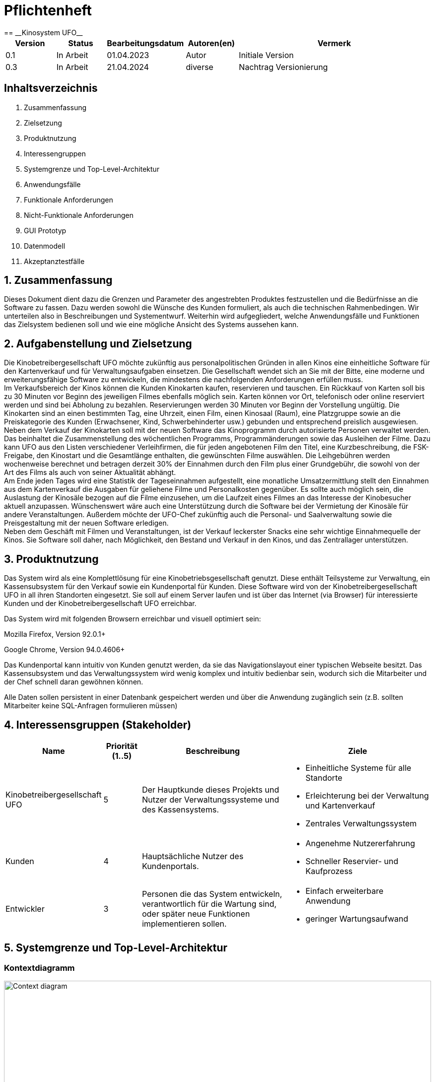 = Pflichtenheft
:project_name: Kinosystem UFO
== __{project_name}__

[options="header"]
[cols="1, 1, 1, 1, 4"]
|===
|Version | Status      | Bearbeitungsdatum   | Autoren(en) |  Vermerk
|0.1     | In Arbeit   | 01.04.2023          | Autor       | Initiale Version
|0.3     | In Arbeit   | 21.04.2024          | diverse     | Nachtrag Versionierung
|===

== Inhaltsverzeichnis

. Zusammenfassung
. Zielsetzung
. Produktnutzung
. Interessengruppen
. Systemgrenze und Top-Level-Architektur
. Anwendungsfälle
. Funktionale Anforderungen
. Nicht-Funktionale Anforderungen
. GUI Prototyp
. Datenmodell
. Akzeptanztestfälle


== 1. Zusammenfassung
Dieses Dokument dient dazu die Grenzen und Parameter des angestrebten Produktes festzustellen und 
die Bedürfnisse an die Software zu fassen. Dazu werden sowohl die Wünsche des Kunden formuliert, als auch die technischen Rahmenbedingen.
Wir unterteilen also in Beschreibungen und Systementwurf. Weiterhin wird aufgegliedert, welche Anwendungsfälle und Funktionen das Zielsystem bedienen soll und wie eine mögliche Ansicht des Systems aussehen kann.

  
== 2. Aufgabenstellung und Zielsetzung
Die Kinobetreibergesellschaft UFO möchte zukünftig aus personalpolitischen Gründen in
allen Kinos eine einheitliche Software für den Kartenverkauf und für Verwaltungsaufgaben
einsetzen. Die Gesellschaft wendet sich an Sie mit der Bitte, eine moderne und
erweiterungsfähige Software zu entwickeln, die mindestens die nachfolgenden
Anforderungen erfüllen muss. +
Im Verkaufsbereich der Kinos können die Kunden Kinokarten kaufen, reservieren und
tauschen. Ein Rückkauf von Karten soll bis zu 30 Minuten vor Beginn des jeweiligen Filmes
ebenfalls möglich sein. Karten können vor Ort, telefonisch oder online reserviert werden und
sind bei Abholung zu bezahlen. Reservierungen werden 30 Minuten vor Beginn der Vorstellung
ungültig. Die Kinokarten sind an einen bestimmten Tag, eine Uhrzeit, einen Film, einen
Kinosaal (Raum), eine Platzgruppe sowie an die Preiskategorie des Kunden (Erwachsener,
Kind, Schwerbehinderter usw.) gebunden und entsprechend preislich ausgewiesen.
Neben dem Verkauf der Kinokarten soll mit der neuen Software das Kinoprogramm durch
autorisierte Personen verwaltet werden. Das beinhaltet die Zusammenstellung des
wöchentlichen Programms, Programmänderungen sowie das Ausleihen der Filme. Dazu kann
UFO aus den Listen verschiedener Verleihfirmen, die für jeden angebotenen Film den Titel,
eine Kurzbeschreibung, die FSK-Freigabe, den Kinostart und die Gesamtlänge enthalten, die
gewünschten Filme auswählen. Die Leihgebühren werden wochenweise berechnet und
betragen derzeit 30% der Einnahmen durch den Film plus einer Grundgebühr, die sowohl von
der Art des Films als auch von seiner Aktualität abhängt. +
Am Ende jeden Tages wird eine Statistik der Tageseinnahmen aufgestellt, eine monatliche
Umsatzermittlung stellt den Einnahmen aus dem Kartenverkauf die Ausgaben für geliehene
Filme und Personalkosten gegenüber. Es sollte auch möglich sein, die Auslastung der
Kinosäle bezogen auf die Filme einzusehen, um die Laufzeit eines Filmes an das Interesse der
Kinobesucher aktuell anzupassen. Wünschenswert wäre auch eine Unterstützung durch die
Software bei der Vermietung der Kinosäle für andere Veranstaltungen. Außerdem möchte der
UFO-Chef zukünftig auch die Personal- und Saalverwaltung sowie die Preisgestaltung mit der
neuen Software erledigen. +
Neben dem Geschäft mit Filmen und Veranstaltungen, ist der Verkauf leckerster Snacks eine
sehr wichtige Einnahmequelle der Kinos. Sie Software soll daher, nach Möglichkeit, den
Bestand und Verkauf in den Kinos, und das Zentrallager unterstützen.

== 3. Produktnutzung
Das System wird als eine Komplettlösung für eine Kinobetriebsgesellschaft genutzt. Diese enthält Teilsysteme zur Verwaltung, ein Kassensubsystem für den Verkauf sowie ein Kundenportal für Kunden. Diese Software wird von der Kinobetreibergesellschaft UFO in all ihren Standorten eingesetzt. Sie soll auf einem Server laufen und ist über das Internet (via Browser) für interessierte Kunden und der Kinobetreibergesellschaft UFO erreichbar.

Das System wird mit folgenden Browsern erreichbar und visuell optimiert sein:

Mozilla Firefox, Version 92.0.1+

Google Chrome, Version 94.0.4606+

Das Kundenportal kann intuitiv von Kunden genutzt werden, da sie das Navigationslayout einer typischen Webseite besitzt.
Das Kassensubsystem und das Verwaltungssystem wird wenig komplex und intuitiv bedienbar sein, wodurch sich die Mitarbeiter und der Chef schnell daran gewöhnen können.

Alle Daten sollen persistent in einer Datenbank gespeichert werden und über die Anwendung zugänglich sein (z.B. sollten Mitarbeiter  keine SQL-Anfragen formulieren müssen)

== 4. Interessensgruppen (Stakeholder)


[options="header", cols="2, ^1, 4, 4"]
|===
|Name
|Priorität (1..5)
|Beschreibung
|Ziele

|Kinobetreibergesellschaft UFO
|5
|Der Hauptkunde dieses Projekts und Nutzer der Verwaltungssysteme und des Kassensystems.
a|
- Einheitliche Systeme für alle Standorte
- Erleichterung bei der Verwaltung und Kartenverkauf
- Zentrales Verwaltungssystem

|Kunden
|4
|Hauptsächliche Nutzer des Kundenportals.
a|
- Angenehme Nutzererfahrung
- Schneller Reservier- und Kaufprozess

|Entwickler
|3
|Personen die das System entwickeln, verantwortlich für die Wartung sind, oder später neue Funktionen implementieren sollen.
a|
- Einfach erweiterbare Anwendung
- geringer Wartungsaufwand

|===

== 5. Systemgrenze und Top-Level-Architektur

=== Kontextdiagramm
image::./models/analysis/Kontext/Kontext.svg[Context diagram, 100%, 100%, pdfwidth=100%, title= "Kontextdiagramm des {project_name}", align=center]
=== Top-Level-Architektur
Top-Level-Architektur:

image::./models/analysis/Top-Level-Architektur/Top-Level-Architecture.svg[Top-Level-Architektur, 100%, 100%, pdfwidth=100%, title= "Top-Level-Architektur", align=center]

C4 Model:

image::./models/analysis/Top-Level-Architektur/Top-Level-Architecture_C4_3.svg[Top-Level-Architektur_C4, 100%, 100%, pdfwidth=100%, title= "Top-Level-Architektur C4", align=center]

== 6. Anwendungsfälle

In diesem Abschnitt werden die meisten UseCases aufgelistet. Je nach Relevanz der UseCases existieren ausführlichere- und weniger ausführlichere Use-Case-Beschreibungen.

=== Akteure

In der nachfolgenden Tabelle werden alle Akteure aufgelistet und beschrieben, welche direkt auf das System zugreifen. Nutzer welche weitere UseCases an andere Akteure vererben, werden kursiv dargestellt.

[options="header"]
[cols="1,4"]
|===
|Name |Beschreibung
|_unregistrierter Nutzer_  | Repräsentiert jede Person, welche sich auf der Website des Kinos befindet und mit dem System interagiert, ohne einen Nutzer-Account zu besitzen. Diese Person kann die Kinovorschau einsehen und sich registrieren.
|_Nutzer_                  | Repräsentiert jede Person, welche sich auf der Website des Kinos befindet und mit dem System interagiert, schon einen Nutzer-Account zu besitzt und sich jederzeit anmelden kann.
|Kunde                     | Repräsentiert jede registrierte (authentifizierte) Person, welche sich auf der Website des Kinos befindet und mit dem System interagiert und als normale Person (ohne Rechtezuweisung durch den Chef) eingeloggt Reservierungen tätigen kann.
|_Mitarbeiter_               | Repräsentiert vom Chef als Mitarbeiter registrierte (authentifizierte) Personen, welche das Kassensystem des Kinos bedienten können.
|_autorisierter Mitarbeiter_ | Repräsentiert vom Chef als autorisierter Mitarbeiter registrierte (authentifizierte) Personen, welche zusätzlich zum Kassensystem des Kinos auch das Verwaltungssystem bedienen kann.
|Chef                        | Repräsentiert eine einzelne registrierte (authentifizierte) Person, welche neben dem Kassensystem und dem Verwaltungssystem auch das operative System (administrative System) bedienen und steuern kann.
|===

=== Überblick Anwendungsfalldiagramm
image::./models/analysis/UseCase/UseCase.svg[Use Case diagram, 100%, 100%, pdfwidth=100%, title= "Anwendungsfalldiagramm des {project_name}", align=center]

=== Anwendungsfallbeschreibungen

[cols="1h, 3"]
[[UC0010]]
|===
|ID                         |**<<UC0010>>**
|Name                       |Registrieren
|Beschreibung               |Ein unregistrierter Nutzer erstellt sich seinen eigenen Nutzer Account. Er wird dann zum unangemeldeten Nutzer und kann sich einloggen.
|Rollen                     |Unregistrierter Nutzer, unangemeldeter Nutzer
|Auslöser                   |Unregistrierter Nutzer will einen Account beim Drücken auf den "Registrieren"-Button auf der Website erstellen.
|Voraussetzungen           a|Der Nutzer ist nach dem Login noch unangemeldet.
|grundlegende Schritte     a|
1. Unregistrierte Nutzer drückt "Registrieren"-Button auf der Website.
2. Der Nutzer gibt E-Mail, Passwort, Passwort-Bestätigung und Benutzernamen im Formular auf der Website ein.
3. Der Nutzer klickt auf "Registrieren".
4. System prüft, ob Passwort gleich Passwort-Bestätigung.
. wenn gleich: gehe zu Schritt 4.
. sonst: Zeige ein Fehler an.
5. System prüft, ob Benutzername bereits vergeben.
. wenn noch nicht vergeben: gehe zu Schritt 5.
. sonst: Zeige ein Fehler an.
6. System prüft, ob E-Mail-Adresse valide ist.
. wenn valide: erstelle neuen Nutzeraccount und leite Nutzer zur Startseite zurück.
. sonst: Zeige ein Fehler an.

|Erweiterungen              |-
|Funktionale Anforderungen  |<<F0011>>, <<F0012>>
|===

[cols="1h, 3"]
[[UC0020]]
|===
|ID                         |**<<UC0020>>**
|Name                       |Login/Logout
|Beschreibung               |Ein unangemeldeter Nutzer meldet sich auf der Website an, um auf weitere Funktionalitäten Zugriff zu erhalten. Je nach zugeordneter Rolle erteilt das System dem Nutzer nach dem Login entweder die Rolle Kunde, Mitarbeiter, autorisierter Mitarbeiter oder Boss.
Nur der Boss kann explizit über das System die Rollen Mitarbeiter und autorisierter Mitarbeiter einzelnen Nutzer-Accounts vergeben.
Die erweiterte Funktionalität hängt von der vergebenen Rolle ab. Dabei hat jede höhere Rolle Zugriff auf alle Funktionen der niedrigeren Rolle.
Boss > autorisierter Mitarbeiter > Mitarbeiter.
Der Vorgang wird durch das Abmelden, das Schließen der Session oder nach einer gewissen verstrichenen Zeit rückgängig gemacht, sodass der Nutzer wieder die Rolle des unangemeldeten Nutzers erhällt.
|Rollen                     |unangemeldeter Nutzer, Kunde, Mitarbeiter, autorisierter Mitarbeiter, Boss
|Auslöser                   |
_Login_: Unangemeldete Nutzer will sich einlogen, beim Drücken auf den "Login"-Button, um eine erweiterte Funktionalität zu erhalten.

_Logout_: "Angemeldete Nutzer" will sich abmelden, beim Drücken auf den "Logout"-Button.
|Voraussetzungen           a|
_Login_: Nutzer ist noch nicht angemeldet.

_Logout_: Nutzer ist noch nicht abgemeldet.
|grundlegende Schritte     a|
_Login_:

1. Unangemeldete Nutzer drückt auf den "Login"-Button auf der Website.
2. Unangemeldete Nutzer gibt seine Benutzerdaten ein. (Entweder E-Mail und Passwort oder Benutzername und Passwort)
3. Unangemeldete drückt den "Login"-Button.
4. System prüft Benutzerdaten.
. Wenn korrekt: Nutzer wird auf Startseite nun angemeldet weitergeleitet mit der Rolle: Kunde, Mitarbeiter, autorisierter Mitarbeiter oder Boss.
. Sonst: Den Nutzer wird ein Fehler angezeigt.

_Logout_:

1. "Angemeldeter Nutzer" drückt auf den "Logout"-Button auf der Website.
2. Nutzer ist nun abgemeldet und erhällt die Rolle des unangemeldeten Nutzers.

|Erweiterungen              |-
|Funktionale Anforderungen  |<<F0021>>, <<F0022>>
|===

[cols="1h, 3"]
[[UC0110]]
|===
|ID                         |**<<UC0110>>**
|Name                       |Programm anzeigen
|Beschreibung               |Nutzer lässt sich auf der Website das Aktuelle (in naher Zukunft) laufende Kinoprogramm anzeigen.
|Rollen                     |unregistrierter Nutzer, unangemeldeter Nutzer, Kunde, Mitarbeiter, autorisierter Mitarbeiter, Boss
|Auslöser                   |Nutzer will beim Klicken auf den "Programm-Ansicht"-Button sich das aktuelle Kinoprogramm anzeigen lassen.
|Voraussetzungen           a|-
|grundlegende Schritte     a|
1. Der Nutzer klickt auf den "Programm-Ansicht"-Button auf der Website
2. Es öffnet sich eine Unteransicht, in welcher alle zukünftigen Kino-Vorführungen (von oben nach unten, von links nach rechts) angezeigt werden, sortiert nach frühstem Starttermin und frühster Startzeit. Dabei enthält jeder Kino-Vorführungseintrag die nur die wichtigsten Informationen (Filmtitel, Kinosaal, Vorführung-Startdatum- und Zeit, Filmdauer, FSK-Freigabe)
3. Der Nutzer drückt Optional einen Vorführungseintrag an, sodass in einer weiteren Unteransicht noch detailliertere Informationen zur jeweiligen Vorführung angezeigt werden.
4. Der Nutzer klickt den "Zurück"-Button, um von den Unteransichten wieder in die Überansichten zu gelangen.

|Erweiterungen              |-
|Funktionale Anforderungen  |<<F0111>>
|===

[cols="1h, 3"]
[[UC0120]]
|===
|ID                         |**<<UC0120>>**
|Name                       |Online reservieren
|Beschreibung               |Ein Kunde reserviert, bearbeitet Online Tickets für eine Veranstaltung und lässt sich diese anzeigen.
|Rollen                     |Kunde
|Auslöser                   |Kunde will reservieren und klickt auf "Plätze Reservieren"-Button auf der Website.
|Voraussetzungen           a|Der Nutzer muss als Kunde eingeloggt sein.
|grundlegende Schritte     a|
1. Der Kunde klickt auf den "Plätze Reservieren"-Button auf der Website.
2. Es öffnet sich eine Unteransicht, in welcher alle bereits vorhandenen Reservierungen angezeigt werden. Der Kunde lässt sich Reservierungen anzeigen, bearbeitet diese und legt neue Reservierungen an.
3. Der Nutzer drückt "Zurück"-Buttons und gelangt in die vorherigen Überansichten zurück.

_Reservierung-Übersicht_:

Wie in 2. oben beschrieben, werden dem Kunden alle bereits vorhandenen Reservierungen angezeigt (sortiert nach am frühsten stattfindende Veranstaltung). Jeder angezeigte Reservierungs-Eintrag enthält das Reservierungs-Datum, die Reservierungs-Zeit, Reservierung-Nummer, Filmtitel, Kinosaal, finaler Preis und Anzahl reservierter Personen.
Der Kunde klickt weiterhin einen Reservierungs-Eintrag an, um noch detailliertere Informationen zu erhalten (genaue Sitzplatzinformationen und Art der Tickets) und bearbeitet oder löscht Reservierungen.

_Reservierung hinzufügen_:

1. Beim Klicken auf den "Reservierung hinzufügen"-Button durch den Kunden reagiert das System folgendermaßen:
. Wenn die maximal Anzahl an Reservierungen noch nicht erreicht ist: öffnet sich ein "Reservierung hinzufügen"-Untermenü.
. sonst: wird eine Fehlermeldung angezeigt.
2. Der Kunde wählt nun aus dem aktuellen Kinoprogramm eine Vorführung aus.
3. Der Kunde erstellt nun eins oder mehrere neue Tickets aus. Für jedes Ticket wählt der Kunde einen noch nicht belegten Platz in der Veranstaltung und legt die Art des Tickets fest (je nach Person). Er speichert das Ticket über einen "Ticket hinzufügen"-Button.
Für jedes Ticket prüfen:
. Wenn maximale Ticketanzahl noch nicht erreicht: System reserviert Ticket
. Sonst: Kunde erhällt eine Information und es werden keine Änderungen vorgenommen.
4. Der Kunde drückt den "Jetzt reservieren"-Button. Das System speichert die Reservierung und der Kunde gelangt wieder in die allgemeine Reservierung-Ansicht.

_Reservierungen bearbeiten im Reservierungs-Eintrag-Menü_:

- Der Kunde passt die Art der einzelnen Tickets an.
- Der Kunde passt die Platzauswahl der einzelnen Tickets.
. Wenn Plätze frei: Sitzplatzinformationen werden geändert.
. Sonst: Der Kunde erhällt eine Information, das diese Plätze bereits belegt sind und es werden keine Änderungen vorgenommen.
- Der Kunde legt ein oder mehrere Tickets an oder löscht diese.
. Wenn maximale Ticketanzahl noch nicht erreicht und mindestens ein Ticket noch vorhanden ist: System reserviert Tickets oder löscht diese, mit entsprechender wieder Freigabe.
. Sonst: Kunde erhällt eine Information und es werden keine Änderungen vorgenommen.

|Erweiterungen              |-
|Funktionale Anforderungen  |<<F0121>>
|===

image::./models/analysis/Sequenz/sequenz_reservieren.drawio.svg[Use Case diagram, 100%, 100%, pdfwidth=100%, title= "Sequenzdiagramm reservieren", align=center]

[cols="1h, 3"]
[[UC0130]]
|===
|ID                         |**<<UC0130>>**
|Name                       |Online Stornieren
|Beschreibung               |Ein Kunde storniert eine bereits erstellte Reservierung.
|Rollen                     |Kunde
|Auslöser                   |Kunde will einen eine Reservierung Stornieren, durch das Klicken auf den "Reservierung-Stornieren"-Button im Reservierungs-Eintrag-Menü.
|Voraussetzungen           a|Der Nutzer muss als Kunde eingeloggt sein und mindestens eine Reservierung erstellt haben, um diese stornieren zu können.
|grundlegende Schritte     a|
1. Der Kunde klickt auf den "Reservierungen"-Button auf der Website.
2. Der Kunde klickt eine ausgewählte Reservierung an und gelangt in das Reservierungs-Eintrag-Menü der Reservierung.
3. Der Kunde klickt auf den "Reservierung-Stornieren"-Button im Menü, das System öffnet ein Stornieren Bestätigung-Pop-up-Fenster.
4. Der Kunde bestätigt den Vorgang des Stornierens, durch das Klicken auf den "Fortfahren"-Button. Der Kunde gelangt nun wieder zurück in die allgemeine Reservierungs-Übersicht. Das System löscht die Reservierung und gibt alle Tickets der jeweiligen Veranstaltung wieder frei.

|Erweiterungen              |-
|Funktionale Anforderungen  |-
|===

[cols="1h, 3"]
[[UC0210]]
|===
|ID                         |**<<UC0210>>**
|Name                       |vor Ort/telefonisch reservieren
|Beschreibung               |Ein Mitarbeiter legt für eine Person eine Reservierung an.
|Rollen                     |Mitarbeiter, Person
|Auslöser                   |Die Person will den Mitarbeiter persönlich nach einer Reservierung fragen. Der Mitarbeiter muss dann auf "Mitarbeiter reserviert für Kunde"-Button klicken.
|Voraussetzungen           a|Die Person fragt persönlich beim Mitarbeiter an (vor Ort oder telefonisch). Der Mitarbeiter muss im System die Rolle des Mitarbeiters besitzen (durch vorheriges entsprechendes Login, wenn aktuell unangemeldeter Nutzer).
|grundlegende Schritte     a|
1. Person fragt den Mitarbeiter (vor Ort oder telefonisch) nach einer Reservierung. Der Mitarbeiter klickt auf den "Mitarbeiter reserviert für Kunde"-Button. Das System öffnet ein Untermenü, welches ein Formular für eine neue Reservierung bereitstellt.
2. Der Mitarbeiter sucht im aktuellen Kinoprogramm nach der gewünschten Vorführung (Film, Datum und/oder Uhrzeit) und wählt die gewünschte Vorführung der Person aus.
3. Der Mitarbeiter gibt den Kundennamen ein.
4. Der Mitarbeiter fügt Tickets hinzu, durch das Klicken auf den Button "Ticket hinzufügen". Der Mitarbeiter wählt pro Ticket den gewünschten Platz und wählt die Art des Tickets aus. Durch das Drücken auf den "Ticket hinzufügen"-Button:
. wenn Ticketplatz noch nicht vergeben: füge Ticket der Reservierung hinzu.
. sonst: Zeige Information an und Mitarbeiter wählt einen neuen Platz aus.
5. Mitarbeiter speichert nach Zufriedenheit der Person die Reservierung durch das klicken auf den "Reservierung speichern"-Button.

|Erweiterungen              |-
|Funktionale Anforderungen  |-
|===

[cols="1h, 3"]
[[UC0220]]
|===
|ID                         |**<<UC0220>>**
|Name                       |vor Ort/telefonisch stornieren
|Beschreibung               |Ein Mitarbeiter storniert für eine Person eine Reservierung.
|Rollen                     |Mitarbeiter, Person
|Auslöser                   |Die Person will das der Mitarbeiter persönlich eine getätigte Reservierung storniert. Der Mitarbeiter muss dann auf "Mitarbeiter storniert für Kunde"-Button klicken.
|Voraussetzungen           a|Die Person fragt persönlich beim Mitarbeiter an (vor Ort oder telefonisch). Der Mitarbeiter muss im System die Rolle des Mitarbeiters besitzen (durch vorheriges entsprechendes Login, wenn aktuell unangemeldeter Nutzer). Und es muss eine passende Reservierung bereits vorliegen.
|grundlegende Schritte     a|
1. Person gibt den Auftrag an den Mitarbeiter (vor Ort oder telefonisch) eine Reservierung zu stornieren. Der Mitarbeiter klickt auf den "Mitarbeiter storniert für Kunde"-Button. Das System öffnet ein Untermenü, in welchem der Mitarbeiter eine Reservierung suchen kann.
2. Der Mitarbeiter sucht nach einer passenden Reservierung (Name des Kundes, Reservierungsnummer oder Nutzeraccount (Benutzername, E-Mail)).
. Wenn Mitarbeiter die Reservierung findet: Mitarbeiter klickt auf diese. Das System öffnet den Reservierungs-Eintrag.
. sonst: Fehlermeldung
3. Der Mitarbeiter klickt auf den "Reservierung-Stornieren"-Button im Menü, das System öffnet ein Stornieren Bestätigung-Pop-up-Fenster.
4. Der Mitarbeiter bestätigt den Vorgang des Stornierens, nach Vergewisserung beim Kunden, durch das Klicken auf den "Fortfahren"-Button. Das System löscht die Reservierung und gibt die Plätze der Vorführung wieder frei.

|Erweiterungen              |-
|Funktionale Anforderungen  |-
|===

[cols="1h, 3"]
[[UC0230]]
|===
|ID                         |**<<UC0230>>**
|Name                       |Karten verkaufen
|Beschreibung               |Eine Person kauft beim Mitarbeiter Tickets.
|Rollen                     |Mitarbeiter, Person
|Auslöser                   |Person will Karten kaufen. Der Mitarbeiter drückt folglich auf den "Kartenverkauf" Button.
|Voraussetzungen           a|Die Person fragt persönlich beim Mitarbeiter an (vor Ort oder telefonisch). Der Mitarbeiter muss im System die Rolle des Mitarbeiters besitzen (durch vorheriges entsprechendes Login, wenn aktuell unangemeldeter Nutzer).
|grundlegende Schritte     a|
1. Mitarbeiter drückt auf "Kartenverkauf". Das System öffnet eine Unteransicht.
2. Optional: Laden einer Reservierung:
. Der Mitarbeiter gibt die Reservierungs-Nummer oben ein.
. Der Mitarbeiter drückt auf "Reservierung Laden". Wenn Reservierungsnummer vorhanden, so lädt das System die Reservierung und zeigt dies dem Mitarbeiter an. Wenn nicht wird ein Fehler ausgegeben.
3. Der Mitarbeiter kann nun die Kaufvorgangsdaten auswählen oder anpassen (siehe Tickets und Veranstaltung vor Ort auswählen)
4. Der Mitarbeiter kann Optional noch Snacks hinzufügen. (siehe UseCase <<UC0240>>)
5. Mitarbeiter schließt nach Zufriedenheit der Person den Kaufvorgang ab, durch das Klicken auf den "Kaufvorgang abschließen"-Button. Das System öffnet nun eine finale Ansicht, wo noch mal alle Kaufinformationen und der Preis angezeigt wird.
6. Die Person bezahlt und der Mitarbeiter klickt auf "Zahlungsvorgang abschließen". Das System blockt nun die Plätze endgültig, aktualisiert den Lagerbestand, die Umsatzstatistiken und die Filmstatistiken.

_Tickets und Veranstaltung vor Ort auswählen_:

1. Der Mitarbeiter sucht im aktuellen Kinoprogramm nach der gewünschten Vorführung (Film, Datum und/oder Uhrzeit) und wählt die gewünschte Vorführung der Person aus.
2. Der Mitarbeiter drückt auf "Plätze Laden". Das System lädt die aktuelle Ticket-Ansicht der Vorführung.
3. Der Mitarbeiter fügt Tickets hinzu, durch das Klicken auf den Button "Ticket hinzufügen". Der Mitarbeiter wählt pro Ticket den gewünschten Platz und wählt die Art des Tickets aus. Durch das Drücken auf den "Ticket hinzufügen"-Button:
. wenn Ticketplatz noch nicht vergeben: füge Ticket der Reservierung hinzu.
. sonst: Zeige Information an und Mitarbeiter wählt einen neuen Platz aus.

|Erweiterungen              |-
|Funktionale Anforderungen  |<<F0231>>, <<F0232>>, <<F0233>>, <<F0234>>, <<F0235>>
|===

[cols="1h, 3"]
[[UC0240]]
|===
|ID                         |**<<UC0240>>**
|Name                       |Snacks verkaufen
|Beschreibung               |Eine Person kauft beim Mitarbeiter Snacks zusätzlich zu den Kinokarten.
|Rollen                     |Mitarbeiter, Person
|Auslöser                   |Person will noch Snacks kaufen. Der Mitarbeiter drückt folglich auf den Button "Snacks hinzufügen" im Bestell-Prozess.
|Voraussetzungen           a|Die Person fragt persönlich beim Mitarbeiter an (vor Ort oder telefonisch). Der Mitarbeiter muss im System die Rolle des Mitarbeiters besitzen (durch vorheriges entsprechendes Login, wenn aktuell unangemeldeter Nutzer). Ein BestellProzess mit einem Warenkorb muss bereits existieren und der Mitarbeiter befindet sich in dem Menü.
|grundlegende Schritte     a|
1. Mitarbeiter drückt auf "Snacks hinzufügen"-Button im Bestellprozess-Menü. Das System öffnet ein Menü mit allen vorhandenen Snacks, nachdem der Lagerbestand geprüft wurde.
2. Die Person wählt Snacks aus und der Mitarbeiter fügt diese durch das Klicken auf die gewählten Snack-Einträge und die Eingabe der Anzahl in einem Popup-Menü hinzu.
3. Der Mitarbeiter speichert die Snacks im Warenkorb durch das Drücken auf den Button "Snacks fertig ausgewählt". Der Mitarbeiter gelangt nun wieder in das BestellVorgangsMenü.

Anmerkung:
Erst nachdem dem Kaufprozess abgeschlossen ist, wird der Lagerbestand angepasst.

|Erweiterungen              |-
|Funktionale Anforderungen  |-
|===

image::./models/analysis/Sequenz/sequenz_kaufen_ohne_reservieren.drawio.svg[Use Case diagram, 100%, 100%, pdfwidth=100%, title= "Sequenzdiagramm kaufen ohne Reservierung", align=center]

[cols="1h, 3"]
[[UC0310]]
|===
|ID                         |**<<UC0310>>**
|Name                       |Säle vermieten
|Beschreibung               |Autorisierte Mitarbeiter vermietet Saal an Veranstalter.
|Rollen                     |Autorisierter Mitarbeiter, Veranstalter(Kunde)
|Auslöser                   |Autorisierter Mitarbeiter will Saal an Veranstalter vermieten und klickt auf "Saalverwaltung".
|Voraussetzungen           a|Der Mitarbeiter muss im System die Rolle des autorisierten Mitarbeiters besitzen (durch vorheriges entsprechendes Login, wenn aktuell unangemeldeter Nutzer).
|grundlegende Schritte     a|
1. Autorisierter Mitarbeiter klickt auf "Saalverwaltung". Das System öffnet eine Unteransicht.
2. Autorisierter Mitarbeiter fügt neue Veranstaltung ins System ein, indem er den Saal, den Startdatum- und Zeitpunkt, Enddatum- und Zeitpunkt, sowie den Eventnamen und einen Ansprechpartner auswählt.
3. Der autorisierte Mitarbeiter klickt auf "Preis berechnen", um sich den Buchungspreis für die Veranstaltung anzeigen zu lassen und dem Veranstalter mitzuteilen.
4. Der autorisierte Mitarbeiter klickt auf "Event buchen".
. Wenn sich im Saal kein Event und keine Vorführung in der angegebenen Zeitspanne überlappt: System legt neues Event an
. sonst: System gibt eine Fehlermeldung aus, das der Saal zu der Zeit belegt ist.

|Erweiterungen              |Der autorisierte Mitarbeiter kann in der gleichen Ansicht (unter "Saalverwaltung") für einen bestimmten Tag und einen bestimmten Saal sich die aktuellen Events und Vorführungen anzeigen lassen, um den Veranstalter mögliche freie Termine für einen Saal möglichst einfach anbieten zu können.
|Funktionale Anforderungen  |<<F0311>>
|===

[cols="1h, 3"]
[[UC0320]]
|===
|ID                         |**<<UC0320>>**
|Name                       |Programm anpassen
|Beschreibung               |Autorisierter Mitarbeiter passt aktuelles Kinoprogramm an, indem er neue Vorführungen zu einem Kinosaal hinzufügt.
|Rollen                     |Autorisierter Mitarbeiter
|Auslöser                   |Autorisierter Mitarbeiter will neue Vorführung zu einem Kinosaal hinzufügen.
|Voraussetzungen           a|Der Mitarbeiter muss im System die Rolle des autorisierten Mitarbeiters besitzen (durch vorheriges entsprechendes Login, wenn aktuell unangemeldeter Nutzer).
|grundlegende Schritte     a|
1. Autorisierter Mitarbeiter drückt auf den "Programmverwaltung"-Button. Das System öffnet eine Unteransicht.
2. Autorisierter Mitarbeiter fügt neue Vorführung ins System ein, indem er den Saal, das Startdatum- und den Start-Zeitpunkt, sowie den Film (aus der Liste vom Kino aktuell gemieteter Filme) auswählt.
3. Der autorisierte Mitarbeiter klickt auf "Hinzufügen".
. Wenn sich im Saal kein Event und keine Vorführung in Zeitraum vom Beginn bis Ende des Filmes befindet: System legt neues Event an
. sonst: System gibt eine Fehlermeldung aus, das der Saal zu der Zeit belegt ist.

|Erweiterungen              |Der autorisierte Mitarbeiter kann in der gleichen Ansicht (unter "Saalverwaltung") für einen bestimmten Tag und einen bestimmten Saal sich die aktuellen Events und Vorführungen anzeigen lassen, um den Veranstalter mögliche freie Termine für einen Saal möglichst einfach anbieten zu können.
|Funktionale Anforderungen  |<<F0321>>
|===

[cols="1h, 3"]
[[UC0330]]
|===
|ID                         |**<<UC0330>>**
|Name                       |Zentrallager verwalten
|Beschreibung               |Autorisierter Mitarbeiter sieht aktuellen Bestand des Zentrallagers ein und verwaltet dieses.
|Rollen                     |Autorisierter Mitarbeiter
|Auslöser                   |Autorisierter Mitarbeiter will sich den aktuellen Lagerbestand anzeigen lassen und/oder neue erhaltene Waren ins System einpflegen oder verbrauchte Waren löschen. Dazu klickt dieser auf den "Lagerveraltung"-Button.
|Voraussetzungen           a|Der Mitarbeiter muss im System die Rolle des autorisierten Mitarbeiters besitzen (durch vorheriges entsprechendes Login, wenn aktuell unangemeldeter Nutzer).
|grundlegende Schritte     a|
1. Autorisierter Mitarbeiter drückt auf den "Lagerverwaltung"-Button. Das System öffnet eine Unteransicht.
2. Autorisierter Mitarbeiter fügt zum Bestand einer bereits vorhandenen Ware eine gewisse Anzahl hinzu oder löscht eine gewisse Anzahl, oder flegt eine neue Ware ins System ein.
3. Der autorisierte Mitarbeiter klickt auf "Hinzufügen", um eine der Drei Aktionen auf 2. durchzuführen. Das System passt den Lagerbestand dementsprechend an.

|Erweiterungen              |-
|Funktionale Anforderungen  |<<F0331>>
|===

[cols="1h, 3"]
[[UC0340]]
|===
|ID                         |**<<UC0340>>**
|Name                       |Anbieter vergleichen
|Beschreibung               |Autorisierter Mitarbeiter kann verschiedene Filmanbieter vergleichen und deren aktuell angebotenen Filme vergleichen.
|Rollen                     |Autorisierter Mitarbeiter
|Auslöser                   |Autorisierter Mitarbeiter sucht nach neuen Filmen für das Kino, da sich z.B. einige Filme bereits in den letzten Spielwochen befinden. Er klickt dann auf den "Anbieter vergleichen"-Button.
|Voraussetzungen           a|Der Mitarbeiter muss im System die Rolle des autorisierten Mitarbeiters besitzen (durch vorheriges entsprechendes Login, wenn aktuell unangemeldeter Nutzer).
|grundlegende Schritte     a|
1. Autorisierter Mitarbeiter drückt auf den "Anbieter vergleichen"-Button. Das System öffnet eine Unteransicht. Das System zeigt alle verfügbaren Filme und die dazugehörigen Anbieter und den Preis des Ausleihens des Filmes pro Woche an.

|Erweiterungen              |-
|Funktionale Anforderungen  |<<F0341>>
|===

[cols="1h, 3"]
[[UC0350]]
|===
|ID                         |**<<UC0350>>**
|Name                       |Filmstatistik einsehen
|Beschreibung               |Autorisierter Mitarbeiter kann einsehen, wie viele Besucher die aktuellen Filme haben.
|Rollen                     |Autorisierter Mitarbeiter
|Auslöser                   |Autorisierter Mitarbeiter will aktuelle Filmstatistik einsehen. Er drückt auf den "Filmstatistik einsehen"-Button.
|Voraussetzungen           a|Der Mitarbeiter muss im System die Rolle des autorisierten Mitarbeiters besitzen (durch vorheriges entsprechendes Login, wenn aktuell unangemeldeter Nutzer).
|grundlegende Schritte     a|
1. Autorisierter Mitarbeiter drückt auf den "Filmstatistik einsehen"-Button. Das System öffnet eine Unteransicht. Das System zeigt aktuell laufenden Filme an. Dabei wird für jeden Film die Gesamtauslastung der Kinosäle angezeigt.

|Erweiterungen              |-
|Funktionale Anforderungen  |<<F0351>>
|===

[cols="1h, 3"]
[[UC0410]]
|===
|ID                         |**<<UC0410>>**
|Name                       |Säle verwalten
|Beschreibung               |Boss ordnet Mitarbeiter Sälen zu, um anstehende Aufgaben zu erledigen.
|Rollen                     |Boss, Mitarbeiter
|Auslöser                   |Boss will neue Tätigkeit in einem Saal Mitarbeitern zuordnen. Der Boss klickt auf den Button "Säle verwalten".
|Voraussetzungen           a|Der Boss muss im System die Rolle des Bosses besitzen (durch vorheriges entsprechendes Login, wenn aktuell unangemeldeter Nutzer).
|grundlegende Schritte     a|
1. Boss drückt auf den "Säle verwalten"-Button. Das System öffnet eine Unteransicht.
2. Der Boss wählt einen Kinosaal aus und wählt dann Mitarbeiter, Tätigkeit, Uhrzeit und Tag aus.
3. Der Boss bestätigt die Tätigkeit im Saal, mit dem Button "Tätigkeit speichern".

|Erweiterungen              |-
|Funktionale Anforderungen  |-
|===

[cols="1h, 3"]
[[UC0420]]
|===
|ID                         |**<<UC0420>>**
|Name                       |Personal verwalten
|Beschreibung               |Der Boss verwaltet seine Mitarbeiter in einem Kino.
|Rollen                     |Boss, Mitarbeiter, autorisierter Mitarbeiter
|Auslöser                   |Der Boss will Mitarbeiter einstellen oder entlassen, Schichten vergeben oder Schichten einsehen. Der Boss klickt den Button "Personalverwaltung".
|Voraussetzungen           a|Der Boss muss im System die Rolle des Bosses besitzen (durch vorheriges entsprechendes Login, wenn aktuell unangemeldeter Nutzer).
|grundlegende Schritte     a|
1. Boss drückt auf den "Personalverwaltung"-Button. Das System öffnet eine Unteransicht.
2. Der Boss führt eine Mitarbeiter-Aktion durch.

_Mitarbeiter einstellen_:
1. Der Boss trägt eine Arbeits-E-Mail, einen Benutzernamen, den Namen des Mitarbeiters, die Jobbezeichnung, das Monatsgehalt, die Wochenstunden, den Zugang (Rolle) in da das Formular "Mitarbeiter einstellen" ein.
2. Der Boss klickt auf den Button "einstellen". Das System legt den neuen Mitarbeiter an.

_Mitarbeiter in Schichten einteilen_:
1. Der Boss teilt Mitarbeiter in einzelne Schichten ein, indem er die E-Mail, Startdatum- und Startuhrzeit, sowie Enddatum- und Enduhrzeit eingibt.
2. Der Boss klickt auf "Einteilen".

_Mitarbeiter-Schichten einsehen_:
1. Der Boss trägt ein Datum ein.
2. Der Boss klickt auf "Anzeigen". Dem Boss werden nun alle Mitarbeiter-Schichten des Tages angezeigt.

_Mitarbeiter_

|Erweiterungen              |-
|Funktionale Anforderungen  |<<F0421>>
|===

[cols="1h, 3"]
[[UC0430]]
|===
|ID                         |**<<UC0430>>**
|Name                       |Preisgestaltung
|Beschreibung               |Der Boss ordnet einer Veranstaltung einen Preis zu.
|Rollen                     |Boss
|Auslöser                   |Boss will Vorführung-Ticket-Preise festlegen oder bearbeiten.
|Voraussetzungen           a|Der Boss muss im System die Rolle des Bosses besitzen (durch vorheriges entsprechendes Login, wenn aktuell unangemeldeter Nutzer). Es existieren bereits Vorführungen.
|grundlegende Schritte     a|
Boss drückt auf den "Preisgestaltung"-Button. Das System öffnet eine Unteransicht.
1. Der Boss wählt eine Veranstaltung und einen Kinosaal
2. Der Boss legt alle Preiskategorien preislich fest.
3. Der Boss bestätigt die Eingabe durch den "Preise ändern"-Button.
. Wenn Preiszuordnung bereits vorhanden: System überschreibt aktuelle Preise.
. Sonst: System legt neue Preiszuordnung an.

Hinweis: Preisänderungen werden erst am nächsten Tag gültig.

|Erweiterungen              |-
|Funktionale Anforderungen  |<<F0431>>
|===

[cols="1h, 3"]
[[UC0440]]
|===
|ID                         |**<<UC0440>>**
|Name                       |Tageseinnahmen Dashboard einsehen
|Beschreibung               |Der Boss sieht die Tageseinnahmen der letzten Tage.
|Rollen                     |Boss
|Auslöser                   |Der Boss will die aktuellen Tageseinnahmen der letzten Zeit einsehen. Er klickt auf "Statistik einsehen".
|Voraussetzungen           a|Der Boss muss im System die Rolle des Bosses besitzen (durch vorheriges entsprechendes Login, wenn aktuell unangemeldeter Nutzer).
|grundlegende Schritte     a|
1. Der Boss klickt auf "Statistik einsehen". Das System öffnet eine Unteransicht.
2. Das System zeigt oben die aktuellen Tageseinnahmen an und listet darunter vergangene Tage auf.

|Erweiterungen              |-
|Funktionale Anforderungen  |<<F0451>>
|===

[cols="1h, 3"]
[[UC0450]]
|===
|ID                         |**<<UC0450>>**
|Name                       |Umsatzdiagramme einsehen
|Beschreibung               |Der Boss sieht den Umsatz des aktuellen Monats in einem Diagramm angezeigt.
|Rollen                     |Boss
|Auslöser                   |Der Boss den Umsatz des aktuellen Monats einsehen. Er klickt auf "Statistik einsehen"
|Voraussetzungen           a|Der Boss muss im System die Rolle des Bosses besitzen (durch vorheriges entsprechendes Login, wenn aktuell unangemeldeter Nutzer).
|grundlegende Schritte     a|
1. Der Boss klickt auf "Statistik einsehen". Das System öffnet eine Unteransicht.
2. Das System zeigt weiter unten das Umsatzdiagramm des aktuellen Monats an.

|Erweiterungen              |Der Boss kann sich Umsatzdiagramme von vergangenen Monaten anschauen.
|Funktionale Anforderungen  |<<F0451>>
|===

== 7. Funktionale Anforderungen

=== Muss-Kriterien
[options="header", cols="3h, 1, 3, 12, 4"]
|===
|ID
|Version
|Name
|Beschreibung
|Hinweise

|[[F0011]]<<F0011>>
|v0.1
|Registrierung
a|
Neue Nutzer können sich registrieren.
mit folgenden Informationen:

* Nutzername
* E-Mail
* Password
| Passwörter sollten gehasht werden.

|[[F0012]]<<F0012>>
|v0.1
|Überprüfung der Registrierung
a|
Überprüft Registrierung (E-Mail ...)
|Könnte über Tests geregelt werden.

|[[F0021]]<<F0021>>
|v0.1
|Anmeldung
a|
Nutzer können sich anmelden.
mit folgenden Informationen:

* Nutzername oder E-Mail
* Password
|

|[[F0022]]<<F0022>>
|v0.1
|Logout
a|Sicheres beenden der Verbindung.
|Im Falle eines unerwarteten Verbindungs-
 abbruchs sollten nach maximal 20s die Ver-
 bindun geschlossen werden.

|[[F0231]]<<F0231>>
|v0.1
|Warenkorb
a|
Enthält Snacks und Filmtickets die der Kunde bislang ausgewählt hat.
|

|[[F0232]]<<F0232>>
|v0.1
|Hinzufügen zum Warenkorb
a|
Nutzer kann Snacks oder Film Tickets zum Warenkorb hinzufügen.
|

|[[F0233]]<<F0233>>
|v0.1
|Anzeigen zum Warenkorb
a|
Nutzer kann sich den Warenkorb anzeigen.
|

|[[F0121]]<<F0121>>
|v0.1
|Überprüfung der Reservierung
a|
Platz frei?
|

|[[F0234]]<<F0234>>
|v0.1
|Suche nach Reservierung
a|
Mitarbeiter sucht über die Reservierungsnummer (oder den Nutzernamen oder E-Mail des Kundens(KANN)) nach seiner Reservierung
|

|[[F0111]]<<F0111>>
|v0.1
|Programm anzeigen
a|
Kunden können auf Website das aktuelle Programm anschauen
|

|[[F0235]]<<F0235>>
|v0.1
|Kauf von Karten und Snacks
a|
Kunden können die Karte (-n) und Snacks im Warenkorb an den jeweiligen Kassen bezahlen.
|

|[[F0311]]<<F0311>>
|v0.1
|Säle vermieten
a| Der Chef sollte die Möglichkeit haben Säle vermieten zu können.
|Er sollte der Einzige Mitarbeiter mit dieser Berechtigung sein.

|[[F0321]]<<F0321>>
|v0.1
|Programm anpassen.
a|Mit der Zeit sollten neue Filme hinzugefügt und alte entfernt werden können.
|

|[[F0341]]<<F0341>>
|v0.1
|Anbieter vergleichen
a|Autorisierte Mitarbeiter sollten in der Lage sein Mehrere Vergleichen zu können und dort
  entsprechend
|

|[[F0331]]<<F0331>>
|v0.1
|Zentrallagerverwaltung
a|Autorisierte Mitarbeiter sollten die Möglichkeit haben auf das Lagerinventar zuzugreifen.
  So könnte überprüft werden, ob beispielsweise noch genug Snacks vorhanden sind.
|

|[[F0351]]<<F0351>>
|v0.1
|Filmstatistik einsehen
a|Um die aktuellen Performanceergebnisse des Kinos sehen zu können ist eine Staistik
  notwendig, die einem die aktuellen Tagesergebnisse des Kinos, bzw. aller Filme und ggf.
  Snacks, anzeigt. So ist eine bessere operative Steuerung möglich.
|Wie schon in Beschreibung erwähnt nur zu operativen Zwecken gedacht. Für strategische Planung
 wird anderes Tool verwendet.

|[[F0421]]<<F0421>>
|v0.1
|Personal verwalten
a|Dient der Einstellung und Entlassung, sowie der Arbeitszeitverwaltung des Personals.
  Ist nur vom Chef bearbeitbar Mitarbeiter haben begrenzte Leserechte.
|

|[[F0431]]<<F0431>>
|v0.1
|Preisverwaltung
a|Um die aktuellen Performanceergebnisse des Kinos sehen zu können ist eine Staistik
notwendig, die einem die aktuellen Tagesergebnisse des Kinos, bzw. aller Filme und ggf.
Snacks, anzeigt. So ist eine bessere operative Steuerung möglich.
|

|[[F0451]]<<F0451>>
|v0.1
|Filmstatistik einsehen
a|Strategisches Pendant zum Einsehen der Filmstatistik. Dient dem Erfassen von Statistiken mehrerer Filme
  und sonstiger Einnahmen/ Ausgaben. Kann ggf auch als Hilfe für die Erstellung des Jahresabschlusses
  genutzt werden
|

|[[F0001]]<<F0001>>
|v0.1
|Kartentausch
a|Dient dem Tausch on Karten, wenn Termin oder Film nicht passen.
|

|[[F0002]]<<F0002>>
|v0.1
|Gute Erweiterbarkeit
a| Software sollte gut Wart- und erweiterbar sein um künftige leicht Updates zu ermöglichen.
|
|===




=== Kann-Kriterien
Anforderungen, die das Programm leisten können soll, aber für den korrekten Betrieb entbehrlich sind.

== 8. Nicht-Funktionale Anforderungen

=== Qualitätsziele

Die nachfolgende Tabelle zeigt die Qualitätsmerkmale sowie deren Wichtigkeit.
Die erste Spalte gibt den Namen des Qualitätsziels an, während in den Verbleibenden Spalten die Priorität durch dass
Vorhandensein einex "X" ausgewiesen wird. 1 entspricht einem Qualitätsmerkmal, das unwichtig ist, 5 einem, dass sehr wichtig ist.

[options="header", cols="3h, ^1, ^1, ^1, ^1, ^1"]
|===
|Quality Demand           | 1 | 2 | 3 | 4 | 5
|Wartbarkeit              |   |   |   |   | X
|Nutzbarkeit              |   |   |   | X | 
|Sicherheit                 |   |   |   | X |
|===

Im folgenden werden einige Merkmale näher beleuchtet.

=== Wartbarkeit
Das zu entwickelnde System muss hochgradig wartbar sein, da bei einer Kinokette der Größe der UFO Kinos davon auszugehen ist, 
das dass System mehrere Jahre, vieleicht Jahrzehnte, in Benutzung sein wird. Hinzu kommt, dass Ausfälle im Produktiveinsatz schnell 
teuer werden können, wenn die Kasse streikt und daher kein Kartenverkauf möglich ist.

=== Sicherheit
Das System muss robust sein, da ein Ausfall während der Geschäftszeit Geldeinbußen für das Kino durch nicht verkaufbare Karten bedeutet.
Zudem würde ein Ausfall die Kundschaft verärgern, die damit möglicherweise zur Konkurenz abwandern. Hinzu kommen durch die Speicherung
von E-Mail-Adressen Verpflichtungen durch die Datenschutz-Grundverordnung sowie ein möglicher Imageschaden für das Kino im Falle eines 
Datenlecks, insbesondere wenn sich die Art der Passwortspeicherung als unzulänglich herausstellen sollte.

=== Konkrete Nicht-Funktionale Anforderungen

[options="header", cols="2h, 1, 3, 12"]
|===
|ID
|Version
|Name
|Description

|[[NF0010]]<<NF0010>>
|v0.1
|Verfügbarkeit - Uptime
a|
Das System soll von 07 Uhr bis 20 Uhr mit 99%-iger Warscheinlichkeit verfügbar sein

|[[NF0020]]<<NF0020>>
|v0.1
|Sicherheit - Speicherung von Passwörtern
a|
Nutzerpasswörter sollen nur als Hashwert einer für die Passwortspeicherung geeigneten Hashfunktion gespeichert werden.

|===

//[small] Adaptiert von https://github.com/HOME-programming-pub/videoshop/blob/1bf0531354ab7cd8998be1484b64dd368d48f072/src/main/asciidoc/Pflichtenheft.adoc?plain=1#L732-L775

== 9. GUI Prototyp

Die nachfolgenden GUI-Renderer sollen zeigen, wie das fertige System aussehen könnte. 

=== Startseite

Ansicht, wie sie ein unangemeldeter Benutzer sieht. 

image::./models/analysis/GUI-Entwurf/index-renderer-guest.png[Startseite, 100%, 100%, pdfwidth=100%, title= "Startseite (Gast)", align=center]

Ansicht, wie sie ein angemeldeter Benutzer sieht. 

image::./models/analysis/GUI-Entwurf/inex-renderer-user.png[Startseite, 100%, 100%, pdfwidth=100%, title= "Startseite (angemeldeter Benutzer)", align=center]

Ansicht, wie sie ein Mitarbeiter sieht. 

image::./models/analysis/GUI-Entwurf/index-renderer-staff.png[Startseite, 100%, 100%, pdfwidth=100%, title= "Startseite (Mitarbeiter)", align=center]

Ansicht, wie sie ein autorisierter Mitarbeiter sieht. 

image::./models/analysis/GUI-Entwurf/index-renderer-authorised-staff.png[Startseite, 100%, 100%, pdfwidth=100%, title= "Startseite (autorisierter Mitarbeiter)", align=center]

Ansicht, wie sie der Boss sieht. 

image::./models/analysis/GUI-Entwurf/index-renderer-boss.png[Startseite, 100%, 100%, pdfwidth=100%, title= "Startseite (Boss)", align=center]

=== Registrieren
image::./models/analysis/GUI-Entwurf/register-renderer-guest.png[Registrieren, 100%, 100%, pdfwidth=100%, title= "Registrierungsmaske", align=center]

=== Anmelden
image::./models/analysis/GUI-Entwurf/login-renderer-guest.png[Anmelden, 100%, 100%, pdfwidth=100%, title= "Anmeldemaske", align=center]

=== Programm
Programmaske, wie sie angemeldete Nutzer sehen. Für unangemeldeter Benutzer fehlen die Reservierungslinks. 

image::./models/analysis/GUI-Entwurf/current-films-renderer-user.png[Programm, 100%, 100%, pdfwidth=100%, title= "Programmmaske", align=center]

Programmaske, wie sie autorisierter Mitarbeiter sehen. Das Programm-hinzufügen-Formular wird bei Bedarf durch ein Bearbeitungs- oder Löschformular ersetzt.

image::./models/analysis/GUI-Entwurf/current-films-renderer-authorized-staff.png[Programm, 100%, 100%, pdfwidth=100%, title= "Programmmaske", align=center]

=== Tickets reservieren
Initiale Ansicht der Reservierungsmaske, wenn man "Plätze reservieren" in der Navigation anklickt.

image::./models/analysis/GUI-Entwurf/reserve-tickets-1-renderer-user.png[Reservierungsmaske, 100%, 100%, pdfwidth=100%, title= "Reservierungsmaske", align=center]

Zweite Version der Reservierungsmaske, wenn ein Film entweder auf der ersten Reservierungsmaske oder in der Programmansicht ausgewählt wurde.

image::./models/analysis/GUI-Entwurf/reserve-tickets-2-renderer-user.png[Reservierungsmaske, 100%, 100%, pdfwidth=100%, title= "Reservierungsmaske", align=center]

=== Reservierung stornieren
Initiale Version der Stornierungsmaske, wenn der Link "Reservierung stornieren" in der Navigation geklickt wurde.

image::./models/analysis/GUI-Entwurf/cancel-reservation-user-renderer.png[Stornomaske, 100%, 100%, pdfwidth=100%, title= "Stornomaske", align=center]

Bestätigungsabfrage beim Löschen einer Reservierung.

image::./models/analysis/GUI-Entwurf/cancel-reservation-user-renderer-2.png[Stornomaske, 100%, 100%, pdfwidth=100%, title= "Stornomaske", align=center]

=== Verkauf
Initiale Version der Verkaufsmaske, wenn noch nichts im Warenkorb liegt. Diese wird über "Kartenverkauf" in der Navigation erreicht.

image::./models/analysis/GUI-Entwurf/sell-items-1-staff-renderer.png[Verkaufsmaske, 100%, 100%, pdfwidth=100%, title= "Verkaufsmaske", align=center]

Zweite Version der Verkausmaske, wenn entweder eine Reservierung geladen oder manuell Items dem Warenkorb hinzugefügt wurden.

image::./models/analysis/GUI-Entwurf/sell-items-2-staff-renderer.png[Verkaufsmaske, 100%, 100%, pdfwidth=100%, title= "Verkaufsmaske", align=center]

=== Tickets umtauschen
Ansicht der Kartentauschmaske. Diese wird über "Kartentausch" in der Navigation erreicht.

image::./models/analysis/GUI-Entwurf/tickets-change-staff-renderer.png[Kartentauschmaske, 100%, 100%, pdfwidth=100%, title= "Kartentauschmaske", align=center]

=== Tickets zurückgeben
Ansicht der Ticketrückgabemaske. Erreichbar über "Kartenrückgabe" in der Navigation.

image::./models/analysis/GUI-Entwurf/tickets-return-staff-renderer.png[Kartenrückgabe, 100%, 100%, pdfwidth=100%, title= "Kartenrückgabe", align=center]

=== Saalverwaltung
Ansicht der Saalverwaltung für autorisierte Mitarbeiter. Erreichbar über "Saalverwaltung" in der Navigation. Für Kinofilme führen die Ändern- und Löschlinks zur 
Vermeidung von doppeltem Code zur Programmverwaltung.

image::./models/analysis/GUI-Entwurf/manage-rooms-boss-renderer.png[Saalverwaltung, 100%, 100%, pdfwidth=100%, title= "Saalverwaltung", align=center]

=== Personalverwaltung
image::./models/analysis/GUI-Entwurf/manage-staff-renderer-boss.png[Personalverwaltung, 100%, 100%, pdfwidth=100%, title= "Personalverwaltung", align=center]

=== Lagerverwaltung
image::./models/analysis/GUI-Entwurf/manage-storage-authorized-staff.png[Lagerverwaltung, 100%, 100%, pdfwidth=100%, title= "Lagerverwaltung", align=center]

=== Preisgestaltung
image::./models/analysis/GUI-Entwurf/adjust-pricing-boss-renderer.png[Preisgestaltung, 100%, 100%, pdfwidth=100%, title= "Preisgestaltung", align=center]

== 10. Datenmodell

=== Überblick: Klassendiagramm
UML-Analyseklassendiagramm

image::./models/analysis/Klassendiagramm/Klassendiagramm.svg[Klassendiagramm, 100%, 100%, pdfwidth=100%, title= "Klassendiagramm", align=center]

=== Klassen und Enumerationen
Dieser Abschnitt stellt eine Vereinigung von Glossar und der Beschreibung von Klassen/Enumerationen dar. Jede Klasse und Enumeration wird in Form eines Glossars textuell beschrieben. Zusätzlich werden eventuellen Konsistenz- und Formatierungsregeln aufgeführt.

// See http://asciidoctor.org/docs/user-manual/#tables
[options="header"]
|===
|Klasse/Enumeration |Beschreibung 
|Unregistered User|Repräsentation eines Menschen im Kinokontext
|User                  |Registrierte Person
|Mitarbeiter       |Registrierte Person, die im Kino arbeitet und Verkäufe tätigt
|Autorisierter Mitarbeiter                  |Registrierte Person, die im Kino arbeitet, Verkäufe tätigt undVorstellungen udn Lager verwalten kann
|Chef                  |Registrierte Person, die das Kinosystem verwalten kann/Leitende Person des Kinos
|Bestellung                  |Der Warenkorb des Kunden vor Ort im Kino
|Snacks                  |Inventar der Snacks im Kino
|Ticket                  |Eine Instanz zu einer Vorführung für einen variablen Preis
|Vorführung                  |Ein Termin, an dem ein Film in einem Saal vergeführt wird
|Saal                  |Ein Saal des Kinos in dem Vorführungen stattfinden
|Platz                  |Ein Platz in einem Saal
|Film                  |Ein Film, der in einem Saal angezeigt werden kann und für den es Tickets gibt
|Event                  |Ein Sondertermin, der einen Saal für Vorführungen blockiert
|Umsätze|Kummulierte Werte de Tagesumsätze
|===

== 11. Akzeptanztestfälle

[cols="1h, 4"]
|===
|ID            |[[AT0010]]<<AT0010>>
|Name          |Neukunde registriert sich
|Use Case      |<<UC0010>> Registrieren
|Vorbedingung(en)      a|Ein unregistrierter Nutzer benutzt die Webseite.
|Ablauf      a|
Der unregistrierte Nutzer drückt auf "Registrieren" auf der Webseiten Oberfläsche und trägt folgende Informationen in das Registrierungsformular ein:

- *Nutzername:* hans
- *Passwort:* passwort123
- *E-Mail:* hans_paswort123@mail.com

Anschließend drückt der Nutzer auf "Registrieren" unter dem Formular und senden damit die Informationen an das Loginsystem.
|Ergebnis(se)     a|
- Die Daten werden an das Loginsystem gesendet und geprüft ob die E-Mail oder der Nutzername bereits verwendet wurden ist
- Es wurde ein neuer Nutzer aus den übergebenen Daten erstellt und in der Datenbank des Loginsystems hinterlegt
- Die Rolle des neuen Nutzerkontos ist: "Kunde"
- Dem Nutzer ist es nun möglich sich mit seinen Login Daten auf der Webseite anzumelden
- Der Nutzer ist immer noch unangemeldet und wird auf __die Login Seite__ weitergeleitet
|===


[cols="1h, 4"]
|===
|ID            |[[AT0020]]<<AT0020>>
|Name          |Kunde meldet sich an
|Use Case      |<<UC0020>> Anmelden
|Vorbedingung(en)      a|Das Loginsystem hat existierende Nutzer.
|Ablauf      a|
Der Nutzer drückt auf "Login" auf der Webseiten Oberfläsche und trägt folgende Informationen in das Login formular ein:

- *Nutzername:* hans
- *Passwort:* passwort123

Anschließend drückt der Nutzer auf "Login" unter dem Formular und senden damit die Informationen an das Loginsystem.
|Ergebnis(se)     a|
- Der Nutzer wird als "hans" angemeldet
- Der Nutzer erhält alle Berechtigungen die der Rolle des Nutzerkontos zugeordnet sind (in diesem Fall: "Kunde")
- Der Nutzer wird auf die Startseite weitergeleitet
|===

[cols="1h, 4"]
|===
|ID            |[[AT0120]]<<AT0120>>
|Name          |Kunde Reserviert Sitzplätze
|Use Case      |<<UC0120>> Online reservieren
|Voraussetzung(en)      a|Ein angemeldeter Nutzer nutzt das Kundenportal.
|Ablauf      a|
Der Kunde drückt auf "Plätze Reservieren" auf der Webseiten Oberfläsche und fügt eine neue Reservierung zum "ReservierungsDashboard" hinzu. +
Im Reservierungsformular wählt er zunächst die Vorführung aus. Unter dem Reiter "Ticket hinzufügen" wählt der Kunde "Erwachsener" als Ticketart aus. Auf dem Sitzplan sieht er wo noch freie Plätze sind und trägt die Platznummer "B4" in das Platz Feld ein. Dann drückt er auf Ticket hinzufügen. +
Dies wiederholt er für eine Ticketreservierung mit der Ticketart "Kind" und Platz "B5". +
Um die Reservierung abzuschließen drückt der Kunde zum Schluss auf "Jetzt reservieren".
|Ergebnis(se)     a|
- Es wird überprüft ob die Plätze noch verfügbar sind
- Da die Plätze verfügbar sind werden sie geschlossen als reserviert im System eingetragen und können nun nicht mehr von anderen Kunden gebucht werden
- Der Kunde wird auf eine Reservierungsbestätigung-Seite weitergeleitet, auf der er deutlich seine Reservierungsnummer sehen kann
- Mit der Reservierungsnummer kann der Mitarbeiter an der Kasse die reservierten Tickets aufrufen und nach Bezahlung dem Kunden ausstellen
|===

[cols="1h, 4"]
|===
|ID            |[[AT0230]]<<AT0230>>
|Name          |Mitarbeiter verkauft Karten an Kunde ohne Reservierung
|Use Case      |<<UC0230>> Karten verkaufen
|Voraussetzung(en)      a|Ein angemeldeter Mitarbeiter nutzt das Kassensubsystem
|Ablauf      a|
Der Mitarbeiter drückt auf "Kartenverkauf" auf der Webseiten Oberfläche. Der Mitarbeiter wählt nun unter "Ticket hinzufügen" eine der heutigen Vorstellungen, die der Kunde besuchen möchte. +
Um nun den Sitzplan der Vorstellung angezeigt zu bekommen, drückt der Mitarbeiter auf "Plätze laden" Der Mitarbeiter wählt "Erwachsener" unter Ticketart und trägt "B4" unter Platz ein. Anschließend drückt der Mitarbeiter auf Ticket hinzufügen. +
Zuletzt beendet er den Kaufprozess mit "Kaufvorgang abschließen". +
Daraufhin öffnet sich eine finale Ansicht, in der nochmal alle Kaufinformationen und der Preis angezeigt wird. +
Der Kunde kann nun bezahlen und bei erfolgreichem Bezahlvorgang bestätigt der Mitarbeiter mit "Zahlungsvorgang abschließen".
|Ergebnis(se)     a|
- Da die Plätze verfügbar sind werden sie geschlossen als reserviert im System eingetragen und können nun nicht mehr von anderen Kunden gebucht werden
- Es werden die Daten im System für die Filmstatistik und Umsatzstatistiken aktualisiert
- Der Kunde erhält sein Ticket vom Mitarbeiter und kann damit die Vorstellung besuchen
|===

[cols="1h, 4"]
|===
|ID            |[[AT0240]]<<AT0240>>
|Name          |Mitarbeiter verkauft Snacks an Kunden
|Use Case      |<<UC0240>> Snacks verkaufen
|Voraussetzung(en)      a|Ein angemeldeter Mitarbeiter nutzt das Kassensubsystem
|Ablauf      a|
Der Mitarbeiter drückt auf "Kartenverkauf" auf der Webseiten Oberfläche. Unter dem Sitzplan drückt der Mitarbeiter auf "Snacks hinzufügen". Dann wählt der Mitarbeiter aus dem Lagerbestand "Popcorn Groß", im Popup-Menü für die Anzahl wählt er "1". Dazu wählt der Mitarbeiter "Cola Groß" aus und drückt erneut "1". +
Der Mitarbeiter speichert die Snacks im Warenkorb durch das Drücken auf den Button "Snacks fertig ausgewählt". Die ausgewählten Snacks sind jetzt darunter aufgelistet. Zuletzt beendet er den Kaufprozess mit "Kaufvorgang abschließen". +
Daraufhin öffnet sich eine finale Ansicht, in der nochmal alle Kaufinformationen und der Preis angezeigt wird.
Der Kunde kann nun bezahlen und bei erfolgreichem Bezahlvorgang bestätigt der Mitarbeiter mit "Zahlungsvorgang abschließen".
|Ergebnis(se)     a|
- Es werden die Daten im System für den Lagerbestand und Umsatzstatistiken aktualisiert
- Nach kurzer Zubereitungszeit erhält der Kunde seine Snacks
|===



//== Glossar
//Sämtliche Begriffe, die innerhalb des Projektes verwendet werden und deren gemeinsames Verständnis aller beteiligten Stakeholder essentiell ist, sollten hier aufgeführt werden.
//Insbesondere Begriffe der zu implementierenden Domäne wurden bereits beschrieben, jedoch gibt es meist mehr Begriffe, die einer Beschreibung bedürfen. +
//Beispiel: Was bedeutet "Kunde"? Ein Nutzer des Systems? Der Kunde des Projektes (Auftraggeber)?

